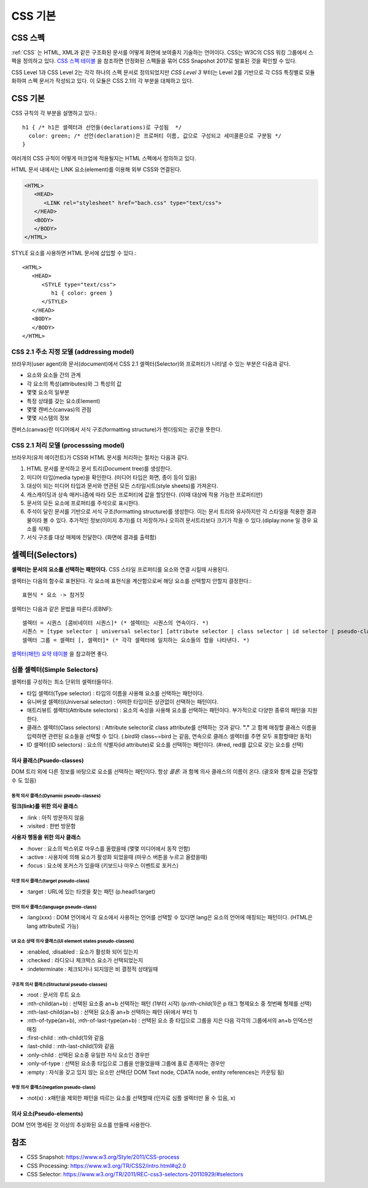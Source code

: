 .. _java_basic:

.. highlightlang:: css

==========
 CSS 기본
==========

CSS 스펙
========

:ref:`CSS` 는 HTML, XML과 같은 구조화된 문서를 어떻게 화면에 보여줄지 기술하는 언어이다. CSS는 W3C의 CSS 워킹 그룹에서 스펙을 정의하고 있다. `CSS 스펙 테이블 <https://www.w3.org/Style/CSS/current-work>`_ 을 참조하면 안정화된 스펙들을 묶어 CSS Snapshot 2017로 발표된 것을 확인할 수 있다.

CSS Level 1과 CSS Level 2는 각각 하나의 스펙 문서로 정의되었지만 *CSS Level 3* 부터는 Level 2를 기반으로 각 CSS 특징별로 모듈화하여 스펙 문서가 작성되고 있다. 이 모듈은 CSS 2.1의 각 부분을 대체하고 있다.

CSS 기본
========

CSS 규칙의 각 부분을 설명하고 있다.::

   h1 { /* h1은 셀렉터과 선언들(declarations)로 구성됨  */
     color: green; /* 선언(declaration)은 프로퍼티 이름, 값으로 구성되고 세미콜론으로 구분됨 */
   }

여러개의 CSS 규칙이 어떻게 마크업에 적용될지는 HTML 스펙에서 정의하고 있다.

HTML 문서 내에서는 LINK 요소(element)를 이용해 외부 CSS와 연결된다.

.. code-block:: html
                
   <HTML>
      <HEAD>
         <LINK rel="stylesheet" href="bach.css" type="text/css">
      </HEAD>
      <BODY>
      </BODY>
   </HTML>

STYLE 요소를 사용하면 HTML 문서에 삽입할 수 있다.::

   <HTML>
      <HEAD>
         <STYLE type="text/css">
            h1 { color: green }
         </STYLE>
      </HEAD>
      <BODY>
      </BODY>
   </HTML>

CSS 2.1 주소 지정 모델 (addressing model)
-----------------------------------------

브라우저(user agent)와 문서(document)에서 CSS 2.1 셀렉터(Selector)와 프로퍼티가 나타낼 수 있는 부분은 다음과 같다.

- 요소와 요소들 간의 관계
- 각 요소의 특성(attributes)와 그 특성의 값
- 몇몇 요소의 일부분
- 특정 상태를 갖는 요소(Element)
- 몇몇 캔버스(canvas)의 관점
- 몇몇 시스템의 정보

캔버스(canvas)란 미디어에서 서식 구조(formatting structure)가 렌더링되는 공간을 뜻한다.

CSS 2.1 처리 모델 (processsing model)
-------------------------------------

브라우저(유저 에이전트)가 CSS와 HTML 문서를 처리하는 절차는 다음과 같다.

1. HTML 문서를 분석하고 문서 트리(Document tree)를 생성한다.
2. 미디어 타입(media type)을 확인한다. (미디어 타입은 화면, 종이 등이 있음)
3. 대상이 되는 미디어 타입과 문서와 연관된 모든 스타일시트(style sheets)를 가져온다.
4. 캐스캐이딩과 상속 매커니즘에 따라 모든 프로퍼티에 값을 할당한다. (이때 대상에 적용 가능한 프로퍼티만)
5. 문서의 모든 요소에 프로퍼티를 주석으로 표시한다.
6. 주석이 달린 문서를 기반으로 서식 구조(formatting structure)를 생성한다. 이는 문서 트리와 유사하지만 각 스타일을 적용한 결과물이라 볼 수 있다. 추가적인 정보(이미지 추가)를 더 저장하거나 오히려 문서트리보다 크기가 작을 수 있다.(diplay:none 일 경우 요소를 삭제)
7. 서식 구조를 대상 매체에 전달한다. (화면에 결과를 출력함)

셀렉터(Selectors)
=================

**셀렉터는 문서의 요소를 선택하는 패턴이다.** CSS 스타일 프로퍼티를 요소와 연결 시킬때 사용된다. 

셀렉터는 다음의 함수로 표현된다. 각 요소에 표현식을 계산함으로써 해당 요소를 선택할지 안할지 결정한다.::

  표현식 * 요소 -> 참거짓

셀렉터는 다음과 같은 문법을 따른다.(EBNF)::

  셀렉터 = 시퀀스 [콤비네이터 시퀀스]* (* 셀렉터는 시퀀스의 연속이다. *)
  시퀀스 = [type selector | universal selector] [attribute selector | class selector | id selector | pseudo-class] * | [attribute selector | class selector | id selector | pseudo-class]+ (* 시퀀스는 심플 셀렉터(타입, 유니버셜, ...)의 연속이다. *)
  셀렉터 그룹 = 셀렉터 [, 셀렉터]* (* 각각 셀렉터에 일치하는 요소들의 합을 나타낸다. *)


`셀렉터(패턴) 요약 테이블 <https://www.w3.org/TR/2011/REC-css3-selectors-20110929/#selectors>`_ 을 참고하면 좋다.

심플 셀렉터(Simple Selectors)
-----------------------------

셀렉터를 구성하는 최소 단위의 셀렉터들이다.

- 타입 셀렉터(Type selector) : 타입의 이름을 사용해 요소를 선택하는 패턴이다.
- 유니버셜 셀렉터(Universal selector) : 어떠한 타입이든 상관없이 선택하는 패턴이다.
- 애트리뷰트 셀렉터(Attribute selectors) : 요소의 속성을 사용해 요소를 선택하는 패턴이다. 부가적으로 다양한 종류의 패턴을 지원한다.
- 클래스 셀렉터(Class selectors) : Attribute selector로 class attribute를 선택하는 것과 같다. **"."** 고 함께 매칭할 클래스 이름을 입력하면 관련된 요소들을 선택할 수 있다. (.bird와 class~=bird 는 같음, 연속으로 클래스 셀렉터를 주면 모두 포함할때만 동작)
- ID 셀렉터(ID selectors) : 요소의 식별자(id attribute)로 요소를 선택하는 패턴이다. (#red, red를 값으로 갖는 요소를 선택)

의사 클래스(Psuedo-classes)
~~~~~~~~~~~~~~~~~~~~~~~~~~~~~~~~~~~~~~~~~~~~~~~~~~~~~~~~~~~~~~~~~~~~~~~~~~~~~~~~~~~~~~~~~~~~~~~~~~~~~~~~~~~~~~~~~~~~~~~~~~~~~~~~~~~~~~~~~~~~~~~~~~~~~~~~~~~~~~~~~~~~~~~~~~~~~~~

DOM 트리 외에 다른 정보를 바탕으로 요소를 선택하는 패턴이다. 항상 *콜론:* 과 함꼐 의사 클래스의 이름이 온다. (괄호와 함께 값을 전달할 수 도 있음)

동적 의사 클래스(Dynamic pseudo-classes)
++++++++++++++++++++++++++++++++++++++++

**링크(link)를 위한 의사 클래스**

- :link : 아직 방문하지 않음
- :visited : 한번 방문함

**사용자 행동을 위한 의사 클래스**

- :hover : 요소의 박스위로 마우스를 올렸을때 (몇몇 미디어에서 동작 안함)
- :active : 사용자에 의해 요소가 활성화 되었을때 (마우스 버튼을 누르고 올렸을때)
- :focus : 요소에 포커스가 있을때 (키보드나 마우스 이벤트로 포커스)

타겟 의사 클래스(target pseudo-class)
+++++++++++++++++++++++++++++++++++++

- :target : URL에 있는 타겟을 찾는 패턴 (p.head1:target)

언어 의사 클래스(language pseudo-class)
+++++++++++++++++++++++++++++++++++++++

- :lang(xxx) : DOM 언어에서 각 요소에서 사용하는 언어를 선택할 수 있다면 lang은 요소의 언어에 매칭되는 패턴이다. (HTML은 lang attribute로 가능)

UI 요소 상태 의사 클래스(UI element states pseudo-classes)
++++++++++++++++++++++++++++++++++++++++++++++++++++++++++

- :enabled, :disabled : 요소가 활성화 되어 있는지
- :checked : 라디오나 체크박스 요소가 선택되었는지
- :indeterminate : 체크되거나 되지않은 비 결정적 상태일때

구조적 의사 클래스(Structural pseudo-classes)
+++++++++++++++++++++++++++++++++++++++++++++

- :root : 문서의 루트 요소
- :nth-child(an+b) : 선택된 요소중 an+b 선택하는 패턴 (1부터 시작) (p:nth-child(1)은 p 태그 형제요소 중 첫번째 형제를 선택)
- :nth-last-child(an+b) : 선택된 요소중 an+b 선택하는 패턴 (뒤에서 부터 1)
- :nth-of-type(an+b), :nth-of-last-type(an+b) : 선택된 요소 중 타입으로 그룹을 지은 다음 각각의 그룹에서의 an+b 인덱스만 매칭 
- :first-child : :nth-child(1)와 같음
- :last-child : :nth-last-child(1)와 같음
- :only-child : 선택된 요소중 유일한 자식 요소인 경우만 
- :only-of-type : 선택된 요소중 타입으로 그룹을 만들었을때 그룹에 홀로 존재하는 경우만
- :empty : 자식을 갖고 있지 않는 요소만 선택(단 DOM Text node, CDATA node, entity references는 카운팅 됨)

부정 의사 클래스(negation pseudo-class)
+++++++++++++++++++++++++++++++++++++++

- :not(x) : x패턴을 제외한 패턴을 따르는 요소를 선택할때 (인자로 심플 셀렉터만 올 수 있음, x)

의사 요소(Pseudo-elements)
~~~~~~~~~~~~~~~~~~~~~~~~~~

DOM 언어 명세된 것 이상의 추상화된 요소를 만들때 사용한다.

참조
====

- CSS Snapshot: https://www.w3.org/Style/2011/CSS-process
- CSS Processing: https://www.w3.org/TR/CSS2/intro.html#q2.0
- CSS Selector: https://www.w3.org/TR/2011/REC-css3-selectors-20110929/#selectors
